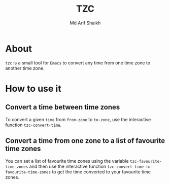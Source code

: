 #+TITLE: TZC
#+AUTHOR: Md Arif Shaikh
#+EMAIL: arifshaikh.astro@gmail.com

* About
~tzc~ is a small tool for ~Emacs~ to convert any time from one time zone to another time zone.

* How to use it
** Convert a time between time zones
To convert a given ~time~ from ~from-zone~ to ~to-zone~, use the interactive function ~tzc-convert-time~.
** Convert a time from one zone to a list of favourite time zones
You can set a list of favourite time zones using the variable ~tzc-favourite-time-zones~ and then use
the interactive function ~tzc-convert-time-to-favourite-time-zones~ to get the time converted to your
favourite time zones.
